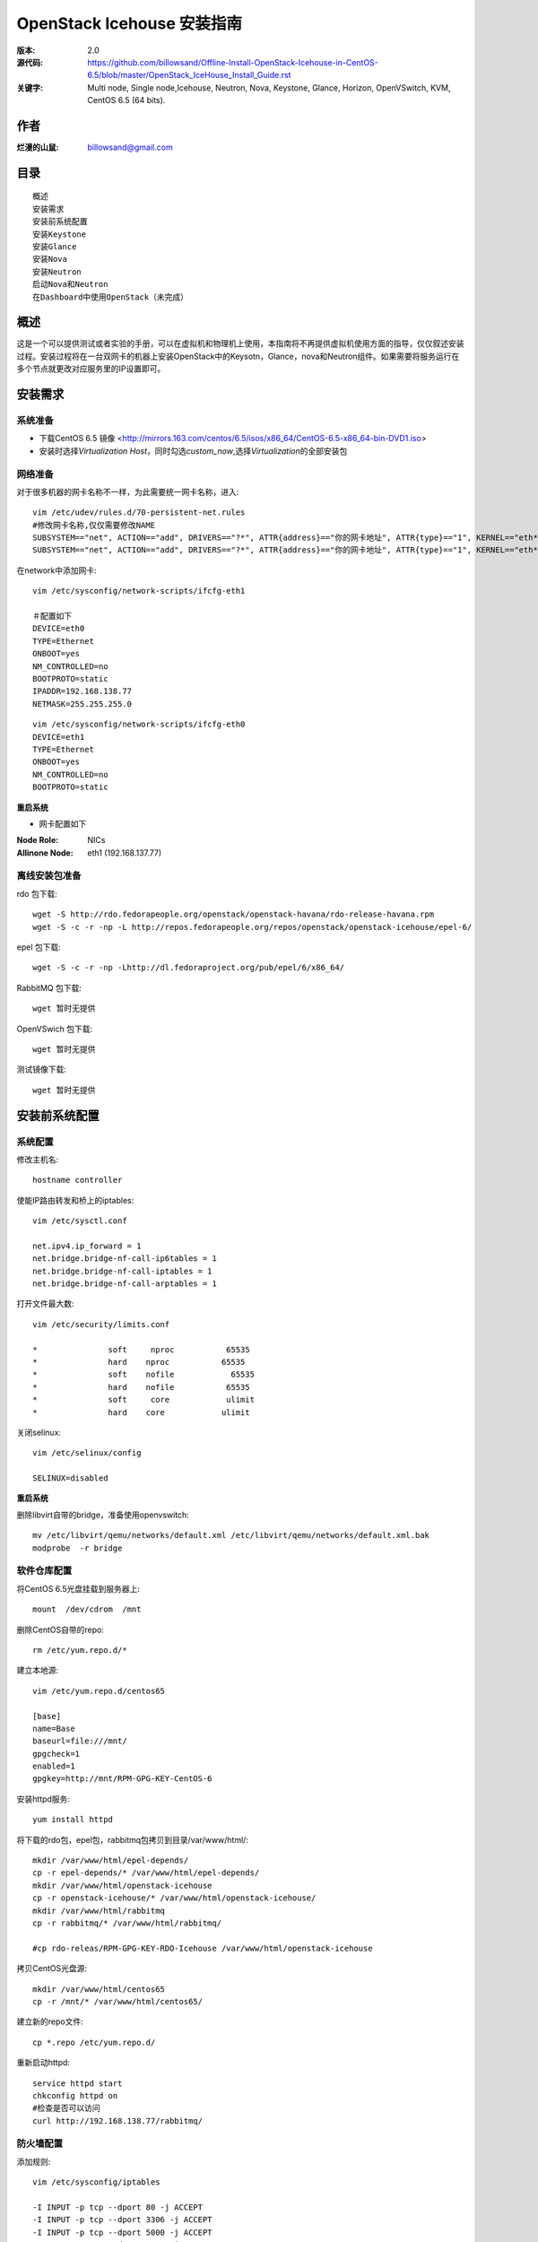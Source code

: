 ==========================================================
  OpenStack Icehouse 安装指南
==========================================================

:版本: 2.0
:源代码: https://github.com/billowsand/Offline-Install-OpenStack-Icehouse-in-CentOS-6.5/blob/master/OpenStack_IceHouse_Install_Guide.rst
:关键字: Multi node, Single node,Icehouse, Neutron, Nova, Keystone, Glance, Horizon, OpenVSwitch, KVM, CentOS 6.5 (64 bits).

作者
==========

:烂漫的山鼠: billowsand@gmail.com


目录
=================

::

 概述
 安装需求
 安装前系统配置
 安装Keystone
 安装Glance
 安装Nova
 安装Neutron
 启动Nova和Neutron
 在Dashboard中使用OpenStack（未完成）

概述
==============

这是一个可以提供测试或者实验的手册，可以在虚拟机和物理机上使用，本指南将不再提供虚拟机使用方面的指导，仅仅叙述安装过程。安装过程将在一台双网卡的机器上安装OpenStack中的Keysotn，Glance，nova和Neutron组件。如果需要将服务运行在多个节点就更改对应服务里的IP设置即可。


安装需求
====================

系统准备
-----------------

* 下载CentOS 6.5 镜像 <http://mirrors.163.com/centos/6.5/isos/x86_64/CentOS-6.5-x86_64-bin-DVD1.iso>
* 安装时选择\ *Virtualization Host*\，同时勾选\ *custom_now*\ ,选择\ *Virtualization*\ 的全部安装包



网络准备
-------------------

对于很多机器的网卡名称不一样，为此需要统一网卡名称，进入::
 
 vim /etc/udev/rules.d/70-persistent-net.rules
 #修改网卡名称,仅仅需要修改NAME
 SUBSYSTEM=="net", ACTION=="add", DRIVERS=="?*", ATTR{address}=="你的网卡地址", ATTR{type}=="1", KERNEL=="eth*", NAME="eth1
 SUBSYSTEM=="net", ACTION=="add", DRIVERS=="?*", ATTR{address}=="你的网卡地址", ATTR{type}=="1", KERNEL=="eth*", NAME="eth0"

在network中添加网卡::
 
 vim /etc/sysconfig/network-scripts/ifcfg-eth1

 ＃配置如下
 DEVICE=eth0
 TYPE=Ethernet
 ONBOOT=yes
 NM_CONTROLLED=no
 BOOTPROTO=static
 IPADDR=192.168.138.77
 NETMASK=255.255.255.0

::
 
 vim /etc/sysconfig/network-scripts/ifcfg-eth0
 DEVICE=eth1
 TYPE=Ethernet
 ONBOOT=yes
 NM_CONTROLLED=no
 BOOTPROTO=static

**重启系统**

* 网卡配置如下

:Node Role: NICs
:Allinone Node:  eth1 (192.168.137.77)

离线安装包准备
-----------------------

rdo 包下载::
 
 wget -S http://rdo.fedorapeople.org/openstack/openstack-havana/rdo-release-havana.rpm
 wget -S -c -r -np -L http://repos.fedorapeople.org/repos/openstack/openstack-icehouse/epel-6/


epel 包下载::

 wget -S -c -r -np -Lhttp://dl.fedoraproject.org/pub/epel/6/x86_64/


RabbitMQ 包下载::

 wget 暂时无提供


OpenVSwich 包下载::

 wget 暂时无提供


测试镜像下载::

 wget 暂时无提供



安装前系统配置
=======

系统配置
------------

修改主机名::

 hostname controller


使能IP路由转发和桥上的iptables::
 
 vim /etc/sysctl.conf

 net.ipv4.ip_forward = 1
 net.bridge.bridge-nf-call-ip6tables = 1
 net.bridge.bridge-nf-call-iptables = 1
 net.bridge.bridge-nf-call-arptables = 1


打开文件最大数::
 
 vim /etc/security/limits.conf

 *               soft     nproc           65535 
 *               hard    nproc           65535
 *               soft    nofile            65535
 *               hard    nofile           65535
 *               soft     core            ulimit 
 *               hard    core            ulimit


关闭selinux::

 vim /etc/selinux/config

 SELINUX=disabled

**重启系统**

删除libvirt自带的bridge，准备使用openvswitch::

 mv /etc/libvirt/qemu/networks/default.xml /etc/libvirt/qemu/networks/default.xml.bak
 modprobe  -r bridge


软件仓库配置
------------------

将CentOS 6.5光盘挂载到服务器上::

 mount  /dev/cdrom  /mnt

删除CentOS自带的repo::
 
 rm /etc/yum.repo.d/*

建立本地源::

 vim /etc/yum.repo.d/centos65

 [base]
 name=Base
 baseurl=file:///mnt/
 gpgcheck=1
 enabled=1
 gpgkey=http://mnt/RPM-GPG-KEY-CentOS-6

安装httpd服务::
 
 yum install httpd

将下载的rdo包，epel包，rabbitmq包拷贝到目录/var/www/html/::

 mkdir /var/www/html/epel-depends/
 cp -r epel-depends/* /var/www/html/epel-depends/
 mkdir /var/www/html/openstack-icehouse
 cp -r openstack-icehouse/* /var/www/html/openstack-icehouse/
 mkdir /var/www/html/rabbitmq
 cp -r rabbitmq/* /var/www/html/rabbitmq/
 
 #cp rdo-releas/RPM-GPG-KEY-RDO-Icehouse /var/www/html/openstack-icehouse


拷贝CentOS光盘源::

 mkdir /var/www/html/centos65
 cp -r /mnt/* /var/www/html/centos65/



建立新的repo文件::
 
 cp *.repo /etc/yum.repo.d/


重新启动httpd::

 service httpd start
 chkconfig httpd on
 #检查是否可以访问
 curl http://192.168.138.77/rabbitmq/

防火墙配置
-------------------

添加规则::

 vim /etc/sysconfig/iptables

 -I INPUT -p tcp --dport 80 -j ACCEPT
 -I INPUT -p tcp --dport 3306 -j ACCEPT
 -I INPUT -p tcp --dport 5000 -j ACCEPT
 -I INPUT -p tcp --dport 5672 -j ACCEPT
 -I INPUT -p tcp --dport 8080 -j ACCEPT
 -I INPUT -p tcp --dport 8773 -j ACCEPT
 -I INPUT -p tcp --dport 8774 -j ACCEPT
 -I INPUT -p tcp --dport 8775 -j ACCEPT
 -I INPUT -p tcp --dport 8776 -j ACCEPT
 -I INPUT -p tcp --dport 8777 -j ACCEPT
 -I INPUT -p tcp --dport 9292 -j ACCEPT
 -I INPUT -p tcp --dport 9696 -j ACCEPT
 -I INPUT -p tcp --dport 15672 -j ACCEPT
 -I INPUT -p tcp --dport 55672 -j ACCEPT
 -I INPUT -p tcp --dport 35357 -j ACCEPT
 -I INPUT -p tcp --dport 12211 -j ACCEPT


重新启动防火墙::
 /etc/init.d/iptables restart

安装RabbitMQ
----------------------

安装RabbitMQ软件::
 
 yum install rabbitmq-server

在hosts中添加主机名称::
 
 vim /etc/hosts

 127.0.0.1   controller localhost.localdomain localhost4 localhost4.localdomain4


开启rabbit management服务::

 rabbitmq-plugins enable rabbitmq_management

启动服务::
 
 chkconfig rabbitmq-server on
 service rabbitmq-server start
 #验证
 curl  http://192.168.138.77:15672

安装MySQL
-----------------

安装软件::
 
 yum install mysql mysql-server

修改编码格式::
 
 vim  /etc/my.cnf

 #在[mysqd]下加入
 default-character-set=utf8
 default-storage-engine=InnoDB

启动并设置密码::
 
 chkconfig mysqld on
 /etc/init.d/mysqld start
 /usr/bin/mysqladmin -u root password 'openstack'


安装Keystone
===========

::
 
 yum install -y openstack-keystone  openstack-utils


创建token::

 export SERVICE_TOKEN=$(openssl rand -hex 10)
 echo $SERVICE_TOKEN >/root/ks_admin_token


使用UUID认证::
 
 openstack-config --set /etc/keystone/keystone.conf DEFAULT admin_token $SERVICE_TOKEN
 openstack-config --set /etc/keystone/keystone.conf token provider keystone.token.providers.uuid.Provider;
 openstack-config --set /etc/keystone/keystone.conf sql connection mysql://keystone:keystone@192.168.138.77/keystone;


同步数据::
 
 openstack-db --init --service keystone --password keystone --rootpw openstack;

修改目录属性并启动服务::
 
 chown -R keystone:keystone /etc/keystone
 chkconfig openstack-keystone on
 service openstack-keystone start

创建keystone service和endpoint::
 
 export  SERVICE_TOKEN=`cat /root/ks_admin_token`
 export SERVICE_ENDPOINT=http://192.168.138.77:35357/v2.0

 keystone service-create --name=keystone --type=identity --description="Keystone Identity Service"
 keystone endpoint-create --service  keystone   --publicurl 'http://192.168.138.77:5000/v2.0' --adminurl 'http://192.168.138.77:35357/v2.0' --internalurl 'http://192.168.138.77:5000/v2.0' --region beijing

创建Keystone用户，Admin角色和Admin租户::
 
 keystone user-create --name admin --pass openstack
 keystone role-create --name admin
 keystone tenant-create --name admin
 keystone user-role-add --user admin  --role admin  --tenant admin

建立环境变量::
 
 vim /root/keystone_admin

 export OS_USERNAME=admin
 export OS_TENANT_NAME=admin
 export OS_PASSWORD=openstack
 export OS_AUTH_URL=http://192.168.138.77:35357/v2.0/
 export PS1='[\u@\h \W(keystone_admin)]\$ '

创建Member角色和普通用户::
 
 source /root/keystone_admin
 keystone role-create --name Member
 keystone user-create --name usera --pass openstack
 keystone tenant-create --name tenanta
 keystone user-role-add --user  usera --role Member --tenant tenanta
 
 keystone user-create --name userb --pass openstack
 keystone tenant-create --name tenantb
 keystone user-role-add --user  userb --role Member --tenant tenantb

 #验证
 keystone user-list

安装Glance
=========

::
 
 yum install -y openstack-glance  openstack-utils  python-kombu python-anyjson


在keystone中创建Glance::
 
 keystone service-create --name glance --type image  --description "Glance Image Service"
 keystone endpoint-create --service glance --publicurl  "http://192.168.138.77:9292" --adminurl "http://192.168.138.77:9292" --internalurl "http://192.168.138.77:9292" --region beijing


配置Glance::
 
 openstack-config --set /etc/glance/glance-api.conf  DEFAULT sql_connection mysql://glance:glance@192.168.138.77/glance
 openstack-config --set /etc/glance/glance-registry.conf  DEFAULT sql_connection mysql://glance:glance@192.168.138.77/glance
 openstack-config --set /etc/glance/glance-api.conf  paste_deploy flavor keystone
 openstack-config --set /etc/glance/glance-api.conf  keystone_authtoken auth_host 192.168.138.77
 openstack-config --set /etc/glance/glance-api.conf keystone_authtoken auth_port 35357
 openstack-config --set /etc/glance/glance-api.conf keystone_authtoken auth_protocol http
 openstack-config --set /etc/glance/glance-api.conf keystone_authtoken admin_tenant_name admin
 openstack-config --set /etc/glance/glance-api.conf  keystone_authtoken admin_user admin
 openstack-config --set /etc/glance/glance-api.conf  keystone_authtoken admin_password openstack
 openstack-config --set /etc/glance/glance-registry.conf  paste_deploy flavor keystone
 openstack-config --set /etc/glance/glance-registry.conf  keystone_authtoken auth_host 192.168.138.77
 openstack-config --set /etc/glance/glance-registry.conf keystone_authtoken auth_port 35357
 openstack-config --set /etc/glance/glance-registry.conf keystone_authtoken auth_protocol http
 openstack-config --set /etc/glance/glance-registry.conf keystone_authtoken admin_tenant_name admin
 openstack-config --set /etc/glance/glance-registry.conf  keystone_authtoken admin_user admin
 openstack-config --set /etc/glance/glance-registry.conf  keystone_authtoken admin_password openstack
 openstack-config --set /etc/glance/glance-api.conf DEFAULT notifier_strategy noop;


配置Glance数据库::
 
 openstack-db --init --service glance --password glance --rootpw openstack;


设置权限并启动服务::
 
 chown -R glance:glance /etc/glance
 chown -R glance:glance /var/lib/glance
 chown -R glance:glance /var/log/glance
 
 chkconfig openstack-glance-api on
 chkconfig openstack-glance-registry on
 
 service openstack-glance-api start
 service openstack-glance-registry start
 
 #验证
 source /root/keystone_admin
 glance image-list

上传测试镜像::

 glance image-create --name "cirros-0.3.1-x86_64" --disk-format qcow2 --container-format bare --is-public true --file cirros-0.3.1-x86_64-disk.img 
 glance image-list

镜像文件存放位置： /var/lib/glance/images


安装Horizon Dashboard
===================

::
 
 rpm  --import  /var/www/html/epel-depends RPM-GPG-KEY-EPEL-6
 yum install -y mod_wsgi httpd mod_ssl memcached python-memcached openstack-dashboard


修改配置文件::
 
 vim /etc/openstack-dashboard/local_settings

 #注释如下几行
 #CACHES = {
    #    'default': {
    #        'BACKEND' : 'django.core.cache.backends.locmem.LocMemCache'
    #    }
    #}
 
 #打开下面几行的注释
 CACHES = {
      'default': {
          'BACKEND' : 'django.core.cache.backends.memcached.MemcachedCache',
          'LOCATION' : '127.0.0.1:11211',
       }
 }
 
 #修改如下几行
 ALLOWED_HOSTS = ['*'] 
 OPENSTACK_HOST = "192.168.138.77"

设置权限并启动服务::
 
 chown -R apache:apache /etc/openstack-dashboard/ /var/lib/openstack-dashboard/;
 chkconfig httpd on 
 chkconfig memcached on
 service httpd start
 service memcached start



安装和配置OpenVSwitch
===================

::
 
 rpm -ivh openvswitch-1.11.0_8ce28d-1.el6ost.x86_64.rpm

 chkconfig openvswitch on
 service openvswitch start
 ovs-vsctl add-br  br-int


安装和升级iproute和dnsmasq
----------------------------------------

::
 
 yum install  -y iproute dnsmasq dnsmasq-utils


安装Nova
=========

安装Nova软件包::
 
 yum install  -y  openstack-nova openstack-utils python-kombu python-amqplib openstack-neutron-openvswitch dnsmasq-utils python-stevedore

安装Nova数据库::
 
 mysql -u root -popenstack
 CREATE DATABASE nova;
 GRANT ALL ON nova.* TO 'nova'@'%' IDENTIFIED BY 'nova';
 GRANT ALL ON nova.* TO 'nova'@'localhost' IDENTIFIED BY 'nova';
 FLUSH PRIVILEGES;
 quit;
 
 service mysqld restart


在Keystone安装Nova::
 
 keystone service-create --name compute  --type compute --description "OpenStack Compute Service"    
 keystone endpoint-create --service compute --publicurl "http://192.168.138.77:8774/v2/%(tenant_id)s" --adminurl "http://192.168.138.77:8774/v2/%(tenant_id)s"  --internalurl "http://192.168.138.77:8774/v2/%(tenant_id)s" --region beijing 

配置nova::
 
 openstack-config --set /etc/nova/nova.conf database connection mysql://nova:nova@192.168.138.77/nova;
 openstack-config --set /etc/nova/nova.conf DEFAULT rabbit_host 192.168.138.77;
 openstack-config --set /etc/nova/nova.conf DEFAULT my_ip 192.168.138.77;
 openstack-config --set /etc/nova/nova.conf DEFAULT vncserver_listen 0.0.0.0;
 openstack-config --set /etc/nova/nova.conf  DEFAULT vnc_enabled True
 openstack-config --set /etc/nova/nova.conf DEFAULT vncserver_proxyclient_address 192.168.138.77;
 openstack-config --set /etc/nova/nova.conf DEFAULT novncproxy_base_url http://192.168.138.77:6080/vnc_auto.html;
 openstack-config --set /etc/nova/nova.conf DEFAULT auth_strategy keystone;
 openstack-config --set /etc/nova/nova.conf DEFAULT rpc_backend nova.openstack.common.rpc.impl_kombu;
 openstack-config --set /etc/nova/nova.conf DEFAULT glance_host 192.168.137.231
 openstack-config --set /etc/nova/nova.conf DEFAULT api_paste_config /etc/nova/api-paste.ini;
 openstack-config --set /etc/nova/nova.conf keystone_authtoken auth_host 192.168.138.77;
 openstack-config --set /etc/nova/nova.conf keystone_authtoken auth_port 5000;
 openstack-config --set /etc/nova/nova.conf keystone_authtoken auth_protocol http;
 openstack-config --set /etc/nova/nova.conf keystone_authtoken auth_version v2.0;
 openstack-config --set /etc/nova/nova.conf keystone_authtoken admin_user admin;
 openstack-config --set /etc/nova/nova.conf keystone_authtoken admin_tenant_name admin;
 openstack-config --set /etc/nova/nova.conf keystone_authtoken admin_password openstack;
 openstack-config --set /etc/nova/nova.conf DEFAULT enabled_apis ec2,osapi_compute,metadata;
 openstack-config --set /etc/nova/nova.conf DEFAULT firewall_driver nova.virt.firewall.NoopFirewallDriver;
 openstack-config --set /etc/nova/nova.conf DEFAULT network_manager nova.network.neutron.manager.NeutronManager;
 openstack-config --set /etc/nova/nova.conf DEFAULT service_neutron_metadata_proxy True;
 openstack-config --set /etc/nova/nova.conf DEFAULT neutron_metadata_proxy_shared_secret awcloud;
 openstack-config --set /etc/nova/nova.conf DEFAULT network_api_class nova.network.neutronv2.api.API;
 openstack-config --set /etc/nova/nova.conf DEFAULT neutron_use_dhcp True;
 openstack-config --set /etc/nova/nova.conf DEFAULT neutron_url http://192.168.138.77:9696;
 openstack-config --set /etc/nova/nova.conf DEFAULT neutron_admin_username admin;
 openstack-config --set /etc/nova/nova.conf DEFAULT neutron_admin_password openstack;
 openstack-config --set /etc/nova/nova.conf DEFAULT neutron_admin_tenant_name admin;
 openstack-config --set /etc/nova/nova.conf DEFAULT neutron_region_name beijing;
 openstack-config --set /etc/nova/nova.conf DEFAULT neutron_admin_auth_url http://192.168.138.77:5000/v2.0;
 openstack-config --set /etc/nova/nova.conf DEFAULT neutron_auth_strategy keystone;
 openstack-config --set /etc/nova/nova.conf DEFAULT security_group_api neutron;
 openstack-config --set /etc/nova/nova.conf DEFAULT linuxnet_interface_driver nova.network.linux_net.LinuxOVSInterfaceDriver;
 openstack-config --set /etc/nova/nova.conf libvirt vif_driver nova.virt.libvirt.vif.LibvirtGenericVIFDriver;





安装Neutron
============

在数据库创建Neutron::
 
 mysql  -u root  -popenstack
 CREATE DATABASE neutron;
 GRANT ALL ON neutron.* TO neutron @'%' IDENTIFIED BY 'neutron';
 GRANT ALL ON neutron.* TO neutron @'localhost'  IDENTIFIED BY 'neutron';
 FLUSH PRIVILEGES;
 quit;

在keystone创建Neutron::
 
 keystone service-create --name neutron  --type network --description "Neutron Networking Service"
 keystone endpoint-create --service neutron --publicurl "http://192.168.138.77:9696" --adminurl "http://192.168.138.77:9696"  --internalurl "http://192.168.138.77:9696" --region beijing

安装Neutron::
 
 yum -y install openstack-neutron  python-kombu python-amqplib  python-pyudev python-stevedore openstack-utils openstack-neutron-openvswitch openvswitch

配置Neutron::
 
 openstack-config --set /etc/neutron/neutron.conf DEFAULT auth_strategy keystone
 openstack-config --set /etc/neutron/neutron.conf keystone_authtoken auth_host 192.168.138.77
 openstack-config --set /etc/neutron/neutron.conf keystone_authtoken admin_tenant_name admin
 openstack-config --set /etc/neutron/neutron.conf keystone_authtoken admin_user admin
 openstack-config --set /etc/neutron/neutron.conf keystone_authtoken admin_password openstack
 openstack-config --set /etc/neutron/neutron.conf DEFAULT rpc_backend neutron.openstack.common.rpc.impl_kombu
 openstack-config --set /etc/neutron/neutron.conf DEFAULT rabbit_host 192.168.138.77
 openstack-config --set  /etc/neutron/neutron.conf  DEFAULT   core_plugin neutron.plugins.openvswitch.ovs_neutron_plugin.OVSNeutronPluginV2
 openstack-config --set  /etc/neutron/neutron.conf  DEFAULT   control_exchange neutron
 openstack-config --set  /etc/neutron/neutron.conf  database   connection  mysql://neutron:neutron@192.168.138.77/neutron
 openstack-config --set  /etc/neutron/neutron.conf  DEFAULT  allow_overlapping_ips True

配置Neutron openvswitch agent::
   
 ln -s /etc/neutron/plugins/openvswitch/ovs_neutron_plugin.ini /etc/neutron/plugin.ini

 openstack-config --set  /etc/neutron/plugin.ini  OVS  tenant_network_type gre
 openstack-config --set  /etc/neutron/plugin.ini  OVS  tunnel_id_ranges 1:1000
 openstack-config --set  /etc/neutron/plugin.ini  OVS  enable_tunneling True 
 openstack-config --set  /etc/neutron/plugin.ini  OVS  local_ip 192.168.138.77
 openstack-config --set  /etc/neutron/plugin.ini  OVS  integration_bridge br-int
 openstack-config --set  /etc/neutron/plugin.ini  OVS  tunnel_bridge br-tun
 openstack-config --set  /etc/neutron/plugin.ini  SECURITYGROUP  firewall_driver neutron.agent.linux.iptables_firewall.OVSHybridIptablesFirewallDriver


配置Neutron dhcp agent::
 
 openstack-config --set  /etc/neutron/dhcp_agent.ini  DEFAULT  interface_driver neutron.agent.linux.interface.OVSInterfaceDriver
 openstack-config --set  /etc/neutron/dhcp_agent.ini  DEFAULT  dhcp_driver neutron.agent.linux.dhcp.Dnsmasq
 openstack-config --set  /etc/neutron/dhcp_agent.ini  DEFAULT  use_namespaces True


配置Neutron L3 agent::
 
 ovs-vsctl add-br br-ex
 ovs-vsctl add-port br-ex eth1
 ip addr add 192.168.137.231/24 dev br-ex
 ip link set br-ex up
 echo  "ip addr add 192.168.137.231/24 dev br-ex" >> /etc/rc.local
 
 openstack-config --set  /etc/neutron/l3_agent.ini DEFAULT  interface_driver  neutron.agent.linux.interface.OVSInterfaceDriver
 openstack-config --set  /etc/neutron/l3_agent.ini DEFAULT  user_namespaces True
 openstack-config --set /etc/neutron/l3_agent.ini DEFAULT external_network_bridge br-ex
 openstack-config --set /etc/neutron/l3_agent.ini DEFAULT enable_metadata_proxy True;



配置Neutron metadata::
 
 vim /etc/neutron/metadata_agent.ini
 #注释auth_region这一行

 openstack-config --set  /etc/neutron/metadata_agent.ini DEFAULT  auth_region beijing
 openstack-config --set  /etc/neutron/metadata_agent.ini DEFAULT  auth_url http://192.168.138.77:35357/v2.0
 openstack-config --set  /etc/neutron/metadata_agent.ini DEFAULT  admin_tenant_name admin
 openstack-config --set  /etc/neutron/metadata_agent.ini DEFAULT  admin_user admin
 openstack-config --set  /etc/neutron/metadata_agent.ini DEFAULT  admin_password openstack
 openstack-config --set  /etc/neutron/metadata_agent.ini DEFAULT  nova_metadata_ip 192.168.138.77
 openstack-config --set  /etc/neutron/metadata_agent.ini DEFAULT  metadata_proxy_shared_secret  awcloud


 
启动Nova和Neutron
================

配置nova启动项::
 
 chkconfig openstack-nova-consoleauth on
 chkconfig openstack-nova-api on
 chkconfig openstack-nova-scheduler on
 chkconfig openstack-nova-conductor on
 chkconfig openstack-nova-compute on
 chkconfig openstack-nova-novncproxy on

配置Neutron启动项::
 
 chkconfig neutron-openvswitch-agent on
 chkconfig neutron-server on
 chkconfig neutron-openvswitch-agent on
 chkconfig neutron-dhcp-agent on
 chkconfig neutron-l3-agent on
 chkconfig  neutron-metadata-agent  on


启动Neutron::
 
 service neutron-openvswitch-agent start
 service neutron-dhcp-agent start
 service neutron-l3-agent start
 service neutron-metadata-agent start
 service neutron-server start
 service neutron-openvswitch-agent start


启动nova::
 
 service openstack-nova-conductor start
 service openstack-nova-api start
 service openstack-nova-scheduler start
 service openstack-nova-compute start
 service openstack-nova-consoleauth start
 service openstack-nova-novncproxy start


同步Nuetron数据库::
 
 neutron-db-manage --config-file /usr/share/neutron/neutron-dist.conf --config-file /etc/neutron/neutron.conf --config-file /etc/neutron/plugin.ini upgrade head;


同步nova数据库::
 
 nova-manage db sync

重新启动服务::
 
 service openstack-nova-conductor restart
 service openstack-nova-api restart
 service openstack-nova-scheduler restart
 service openstack-nova-compute restart
 service openstack-nova-consoleauth restart
 service openstack-nova-novncproxy restart

 service neutron-openvswitch-agent restart
 service neutron-dhcp-agent restart
 service neutron-l3-agent restart
 service neutron-metadata-agent restart
 service neutron-server restart
 service neutron-openvswitch-agent restart

运行没有报错即可，如果报错，重新同步nova和Nuetron数据库::
 
 neutron net-list

在Dashboard中使用OpenStack
========================

* 在浏览器中访问http://192.168.138.77/dashboard, 用户名admin，密码openstack


错误排查
========

* 日志文件存放在::

  nova: /var/log/nova
  glance:/var/log/glance
  neutron:/var/log/neutron

* nova boot VIF creation fails::
  
  修改nova.conf文件
  vif_plugging_timeout=10
  vif_plugging_is_fatal=False
